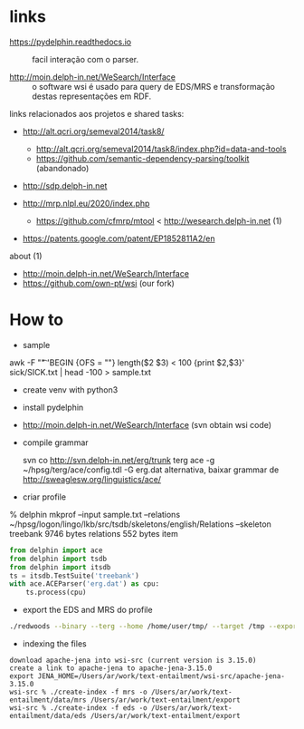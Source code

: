 
* links

- https://pydelphin.readthedocs.io :: facil interação com o parser.

- http://moin.delph-in.net/WeSearch/Interface :: o software wsi é
     usado para query de EDS/MRS e transformação destas representações
     em RDF.

links relacionados aos projetos e shared tasks:

- http://alt.qcri.org/semeval2014/task8/
  - http://alt.qcri.org/semeval2014/task8/index.php?id=data-and-tools
  - https://github.com/semantic-dependency-parsing/toolkit (abandonado)
- http://sdp.delph-in.net 

- http://mrp.nlpl.eu/2020/index.php
  - https://github.com/cfmrp/mtool < http://wesearch.delph-in.net (1)

- https://patents.google.com/patent/EP1852811A2/en

about (1)

- http://moin.delph-in.net/WeSearch/Interface
- https://github.com/own-pt/wsi (our fork)

* How to

- sample

awk -F "\t" 'BEGIN {OFS = "\n"} length($2 $3) < 100 {print $2,$3}' sick/SICK.txt | head -100 > sample.txt

- create venv with python3

- install pydelphin

- http://moin.delph-in.net/WeSearch/Interface  (svn obtain wsi code)

- compile grammar

  svn co http://svn.delph-in.net/erg/trunk terg
  ace -g ~/hpsg/terg/ace/config.tdl -G erg.dat
  alternativa, baixar grammar de http://sweaglesw.org/linguistics/ace/

- criar profile

% delphin mkprof --input sample.txt --relations ~/hpsg/logon/lingo/lkb/src/tsdb/skeletons/english/Relations --skeleton treebank
    9746 bytes	relations
     552 bytes	item

#+BEGIN_SRC python
  from delphin import ace
  from delphin import tsdb
  from delphin import itsdb
  ts = itsdb.TestSuite('treebank')
  with ace.ACEParser('erg.dat') as cpu:
      ts.process(cpu)
#+END_SRC

- export the EDS and MRS do profile

#+BEGIN_SRC bash
./redwoods --binary --terg --home /home/user/tmp/ --target /tmp --export mrs,eds --active all treebank
#+END_SRC

- indexing the files 

#+BEGIN_SRC 
download apache-jena into wsi-src (current version is 3.15.0)
create a link to apache-jena to apache-jena-3.15.0
export JENA_HOME=/Users/ar/work/text-entailment/wsi-src/apache-jena-3.15.0
wsi-src % ./create-index -f mrs -o /Users/ar/work/text-entailment/data/mrs /Users/ar/work/text-entailment/export
wsi-src % ./create-index -f eds -o /Users/ar/work/text-entailment/data/eds /Users/ar/work/text-entailment/export
#+END_SRC
